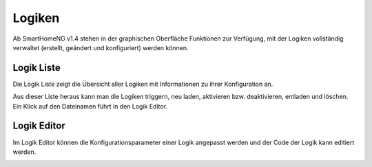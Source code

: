.. index:: Administrations GUI; Logiken

#######
Logiken
#######

Ab SmartHomeNG v1.4 stehen in der graphischen Oberfläche Funktionen zur Verfügung, mit der 
Logiken vollständig verwaltet (erstellt, geändert und konfiguriert) werden können.


.. index:: Logik Liste

Logik Liste
===========

Die Logik Liste zeigt die Übersicht aller Logiken mit Informationen zu ihrer Konfiguration an.

.. image:: assets/backend_logikliste.jpg
   :class: screenshot

Aus dieser Liste heraus kann man die Logiken triggern, neu laden, aktivieren bzw. deaktivieren, 
entladen und löschen. Ein Klick auf den Dateinamen führt in den Logik Editor.



.. index:: Logik Editor

Logik Editor
============

Im Logik Editor können die Konfigurationsparameter einer Logik angepasst werden und der Code
der Logik kann editiert werden.

.. image:: assets/backend_logik_editor.jpg
   :class: screenshot

